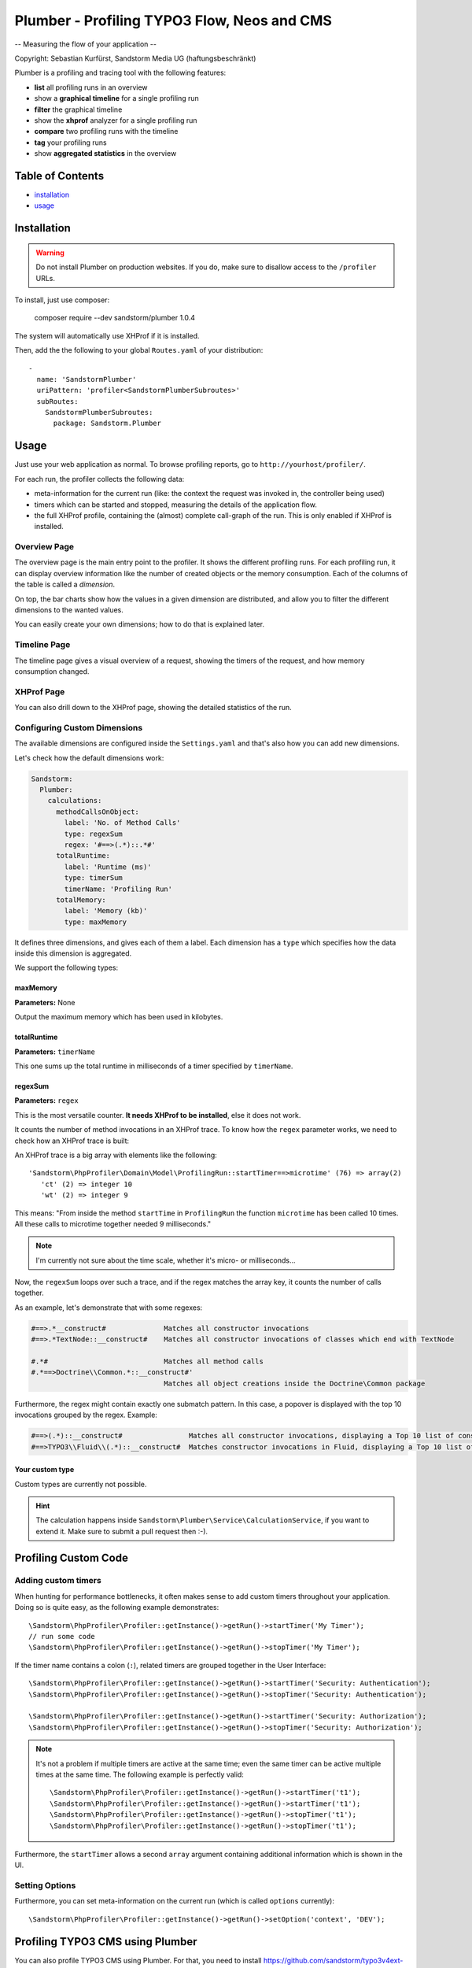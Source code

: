 ============================================
Plumber - Profiling TYPO3 Flow, Neos and CMS
============================================

-- Measuring the flow of your application --

Copyright: Sebastian Kurfürst, Sandstorm Media UG (haftungsbeschränkt)

Plumber is a profiling and tracing tool with the following features:

* **list** all profiling runs in an overview
* show a **graphical timeline** for a single profiling run
* **filter** the graphical timeline
* show the **xhprof** analyzer for a single profiling run
* **compare** two profiling runs with the timeline
* **tag** your profiling runs
* show **aggregated statistics** in the overview

Table of Contents
=================

* installation_
* usage_

.. _installation:

Installation
============

.. warning:: Do not install Plumber on production websites. If you do, make sure to disallow access
   to the ``/profiler`` URLs.


To install, just use composer:

	composer require --dev sandstorm/plumber 1.0.4

The system will automatically use XHProf if it is installed.

Then, add the the following to your global ``Routes.yaml`` of your distribution::

	-
	  name: 'SandstormPlumber'
	  uriPattern: 'profiler<SandstormPlumberSubroutes>'
	  subRoutes:
	    SandstormPlumberSubroutes:
	      package: Sandstorm.Plumber


.. _usage:

Usage
=====

Just use your web application as normal. To browse profiling reports, go to ``http://yourhost/profiler/``.

For each run, the profiler collects the following data:

- meta-information for the current run (like: the context the request was invoked in, the controller being used)
- timers which can be started and stopped, measuring the details of the application flow.
- the full XHProf profile, containing the (almost) complete call-graph of the run. This is only enabled
  if XHProf is installed.

Overview Page
-------------

.. image:: ../Images/OverviewPage.jpg
   :width: 400px

The overview page is the main entry point to the profiler. It shows the different
profiling runs. For each profiling run, it can display overview information
like the number of created objects or the memory consumption. Each of the
columns of the table is called a *dimension*.

On top, the bar charts show how the values in a given dimension are distributed,
and allow you to filter the different dimensions to the wanted values.

You can easily create your own dimensions; how to do that is explained later.

Timeline Page
-------------

The timeline page gives a visual overview of a request, showing the timers
of the request, and how memory consumption changed.

.. image:: ../Images/TimelinePage.png
   :width: 400px

XHProf Page
-----------

You can also drill down to the XHProf page, showing the detailed statistics
of the run.


Configuring Custom Dimensions
-----------------------------

The available dimensions are configured inside the ``Settings.yaml`` and that's
also how you can add new dimensions.

Let's check how the default dimensions work:

.. code-block:: yaml

	Sandstorm:
	  Plumber:
	    calculations:
	      methodCallsOnObject:
	        label: 'No. of Method Calls'
	        type: regexSum
	        regex: '#==>(.*)::.*#'
	      totalRuntime:
	        label: 'Runtime (ms)'
	        type: timerSum
	        timerName: 'Profiling Run'
	      totalMemory:
	        label: 'Memory (kb)'
	        type: maxMemory

It defines three dimensions, and gives each of them a label. Each dimension has
a ``type`` which specifies how the data inside this dimension is aggregated.

We support the following types:

maxMemory
~~~~~~~~~

**Parameters:** None

Output the maximum memory which has been used in kilobytes.

totalRuntime
~~~~~~~~~~~~

**Parameters:** ``timerName``

This one sums up the total runtime in milliseconds of a timer specified by ``timerName``.

regexSum
~~~~~~~~

**Parameters:** ``regex``

This is the most versatile counter. **It needs XHProf to be installed**, else it
does not work.

It counts the number of method invocations in an XHProf trace. To know how the ``regex``
parameter works, we need to check how an XHProf trace is built:

An XHProf trace is a big array with elements like the following::

	'Sandstorm\PhpProfiler\Domain\Model\ProfilingRun::startTimer==>microtime' (76) => array(2)
	   'ct' (2) => integer 10
	   'wt' (2) => integer 9

This means: "From inside the method ``startTime`` in ``ProfilingRun`` the function ``microtime`` has been called
10 times. All these calls to microtime together needed 9 milliseconds."

.. note:: I'm currently not sure about the time scale, whether it's micro- or milliseconds...

Now, the ``regexSum`` loops over such a trace, and if the regex matches the array key,
it counts the number of calls together.

As an example, let's demonstrate that with some regexes:

.. code-block:: text

	#==>.*__construct#              Matches all constructor invocations
	#==>.*TextNode::__construct#    Matches all constructor invocations of classes which end with TextNode

	#.*#                            Matches all method calls
	#.*==>Doctrine\\Common.*::__construct#'
	                                Matches all object creations inside the Doctrine\Common package

Furthermore, the regex might contain exactly one submatch pattern. In this case, a popover is displayed
with the top 10 invocations grouped by the regex. Example:

.. code-block:: text

	#==>(.*)::__construct#                Matches all constructor invocations, displaying a Top 10 list of constructor invocations
	#==>TYPO3\\Fluid\\(.*)::__construct#  Matches constructor invocations in Fluid, displaying a Top 10 list of constructor invocations inside the fluid package

Your custom type
~~~~~~~~~~~~~~~~

Custom types are currently not possible.

.. hint:: The calculation happens inside ``Sandstorm\Plumber\Service\CalculationService``,
   if you want to extend it. Make sure to submit a pull request then :-).


Profiling Custom Code
=====================

Adding custom timers
--------------------

When hunting for performance bottlenecks, it often makes sense to add custom
timers throughout your application. Doing so is quite easy, as the following
example demonstrates::

	\Sandstorm\PhpProfiler\Profiler::getInstance()->getRun()->startTimer('My Timer');
	// run some code
	\Sandstorm\PhpProfiler\Profiler::getInstance()->getRun()->stopTimer('My Timer');

If the timer name contains a colon (``:``), related timers are grouped together in the User Interface::

	\Sandstorm\PhpProfiler\Profiler::getInstance()->getRun()->startTimer('Security: Authentication');
	\Sandstorm\PhpProfiler\Profiler::getInstance()->getRun()->stopTimer('Security: Authentication');

	\Sandstorm\PhpProfiler\Profiler::getInstance()->getRun()->startTimer('Security: Authorization');
	\Sandstorm\PhpProfiler\Profiler::getInstance()->getRun()->stopTimer('Security: Authorization');

.. note:: It's not a problem if multiple timers are active at the same time; even the same timer can be active
   multiple times at the same time. The following example is perfectly valid::

      \Sandstorm\PhpProfiler\Profiler::getInstance()->getRun()->startTimer('t1');
      \Sandstorm\PhpProfiler\Profiler::getInstance()->getRun()->startTimer('t1');
      \Sandstorm\PhpProfiler\Profiler::getInstance()->getRun()->stopTimer('t1');
      \Sandstorm\PhpProfiler\Profiler::getInstance()->getRun()->stopTimer('t1');

Furthermore, the ``startTimer`` allows a second ``array`` argument containing additional information
which is shown in the UI.

Setting Options
---------------

Furthermore, you can set meta-information on the current run (which is called ``options`` currently)::

	\Sandstorm\PhpProfiler\Profiler::getInstance()->getRun()->setOption('context', 'DEV');


Profiling TYPO3 CMS using Plumber
=================================

You can also profile TYPO3 CMS using Plumber. For that, you need to install
https://github.com/sandstorm/typo3v4ext-plumber:

.. code-block:: bash

	cd typo3conf/ext; git clone https://github.com/sandstorm/typo3v4ext-plumber sandstormmedia_plumber

Furthermore, you need a running TYPO3 Flow installation which is used to show the
profiling data.

After installing the extension in TYPO3 CMS, you need to specify the base path
to the FLOW3 installation inside the extension configuration.

Then, flush your caches and you should see a profiling run appear in Plumber
for every page request in TYPO3 CMS.

Credits
=======

Developed by Sebastian Kurfürst, Sandstorm Media UG (haftungsbeschränkt). Pull
requests by various authors.

License
=======

All the code is licensed under the GPL license.

